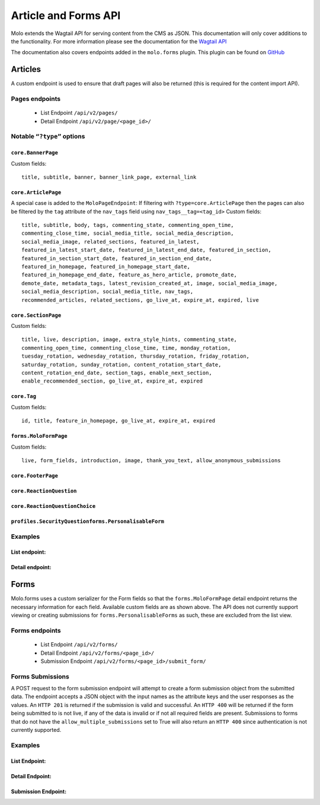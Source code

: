 Article and Forms API
=====================
Molo extends the Wagtail API for serving content from the CMS as JSON.
This documentation will only cover additions to the functionality.
For more information please see the documentation for the
`Wagtail API <http://docs.wagtail.io/en/v2.0/advanced_topics/api/>`_

The documentation also covers endpoints added in the ``molo.forms`` plugin. This
plugin can be found on `GitHub <https://github.com/praekeltfoundation/molo.forms>`_

Articles
--------

A custom endpoint is used to ensure that draft pages will also be
returned (this is required for the content import API).

Pages endpoints
###############
    * List Endpoint ``/api/v2/pages/``

    * Detail Endpoint ``/api/v2/page/<page_id>/``

Notable ``“?type”`` options
###########################

``core.BannerPage``
*******************
Custom fields::

    title, subtitle, banner, banner_link_page, external_link

``core.ArticlePage``
********************
A special case is added to the ``MoloPageEndpoint``: If filtering with
``?type=core.ArticlePage`` then the pages can also be filtered by the ``tag`` attribute
of the ``nav_tags`` field using ``nav_tags__tag=<tag_id>``
Custom fields::

    title, subtitle, body, tags, commenting_state, commenting_open_time,
    commenting_close_time, social_media_title, social_media_description,
    social_media_image, related_sections, featured_in_latest,
    featured_in_latest_start_date, featured_in_latest_end_date, featured_in_section,
    featured_in_section_start_date, featured_in_section_end_date,
    featured_in_homepage, featured_in_homepage_start_date,
    featured_in_homepage_end_date, feature_as_hero_article, promote_date,
    demote_date, metadata_tags, latest_revision_created_at, image, social_media_image,
    social_media_description, social_media_title, nav_tags,
    recommended_articles, related_sections, go_live_at, expire_at, expired, live

``core.SectionPage``
********************
Custom fields::

    title, live, description, image, extra_style_hints, commenting_state,
    commenting_open_time, commenting_close_time, time, monday_rotation,
    tuesday_rotation, wednesday_rotation, thursday_rotation, friday_rotation,
    saturday_rotation, sunday_rotation, content_rotation_start_date,
    content_rotation_end_date, section_tags, enable_next_section,
    enable_recommended_section, go_live_at, expire_at, expired

``core.Tag``
************
Custom fields::

    id, title, feature_in_homepage, go_live_at, expire_at, expired

``forms.MoloFormPage``
**********************
Custom fields::

    live, form_fields, introduction, image, thank_you_text, allow_anonymous_submissions

``core.FooterPage``
*******************
``core.ReactionQuestion``
*************************
``core.ReactionQuestionChoice``
*******************************
``profiles.SecurityQuestionforms.PersonalisableForm``
*****************************************************

Examples
########
List endpoint:
**************
.. code-block:: json
    :linenos:

    GET /api/v2/pages/?type=core.ArticlePage&live=true

    HTTP 200 OK
    Content-Type: application/json
    {
        "meta": {
            "total_count": 10
        },
        "items": [
            {
                "id": 66,
                "meta": {
                    "type": "core.ArticlePage",
                    "detail_url": "http://api.example.com/api/v2/pages/66/",
                    "html_url": "http://api.example.com/sections/my-life/be-the-best-to-your-bestie/",
                    "slug": "be-the-best-to-your-bestie",
                    "first_published_at": "2016-09-23T17:42:31.776234+02:00"
                },
                "title": "Be the best to your bestie"
            },
            {
                "id": 72,
                "meta": {
                    "type": "core.ArticlePage",
                    "detail_url": "http://api.example.com/api/v2/pages/72/",
                    "html_url": "http://api.example.com/sections/my-life/too-many-selfies-yes-or-no/",
                    "slug": "too-many-selfies-yes-or-no",
                    "first_published_at": "2016-09-23T17:42:33.611393+02:00"
                },
                "title": "Too many selfies?"
            },

            …
        ]
    }

Detail endpoint:
****************
.. code-block:: json
    :linenos:

    GET /api/v2/pages/66/

    HTTP 200 OK
    Content-Type: application/json
    {
        "id": 66,
        "meta": {
            "type": "core.ArticlePage",
            "detail_url": "http://api.example.com/api/v2/pages/66/",
            "html_url": "http://api.example.com/sections/my-life/be-the-best-to-your-bestie/",
            "slug": "be-the-best-to-your-bestie",
            "show_in_menus": false,
            "seo_title": "",
            "search_description": "",
            "first_published_at": "2016-09-23T17:42:31.776234+02:00",
            "parent": {
                "id": 194,
                "meta": {
                    "type": "core.SectionPage",
                    "detail_url": "http://api.example.com/api/v2/pages/194/",
                    "html_url": "http://api.example.com/sections/my-life/"
                },
                "title": "My Life"
            },
            "children": null,
            "translations": [
                {
                    "id": 205,
                    "locale": "th"
                }
            ],
            "main_language_children": null
        },
        "title": "Be the best to your bestie",
        "subtitle": "Not only now, but forever",
        "body": [
            {
                "type": "paragraph",
                "value": "...",
                "id": "171e98e1-30a6-40ea-b1cf-bfcac4a853a5"
            }
        ],
        "tags": [],
        "commenting_state": null,
        "commenting_open_time": null,
        "commenting_close_time": null,
        "social_media_title": "",
        "social_media_description": "",
        "social_media_image": null,
        "related_sections": [],
        "featured_in_latest": true,
        "featured_in_latest_start_date": "2018-12-31T08:00:00.180000+02:00",
        "featured_in_latest_end_date": null,
        "featured_in_section": false,
        "featured_in_section_start_date": null,
        "featured_in_section_end_date": null,
        "featured_in_homepage": false,
        "featured_in_homepage_start_date": null,
        "featured_in_homepage_end_date": null,
        "feature_as_hero_article": false,
        "promote_date": null,
        "demote_date": null,
        "metadata_tags": [],
        "latest_revision_created_at": "2018-12-31T08:00:00.286037+02:00",
        "image": {
            "id": 308,
            "meta": {
                "type": "wagtailimages.Image",
                "detail_url": "http://api.example.com/api/v2/images/308/",
                "download_url": "http://api.example.com/21_girlpack_friendship_feature_BeTheBestToYourBestie.jpg"
            },
            "title": "21_girlpack_friendship_feature_BeTheBestToYourBestie.jpg"
        },
        "nav_tags": [
            {
                "id": 276,
                "meta": {
                    "type": "core.ArticlePageTags"
                },
                "tag": {
                    "id": 395,
                    "meta": {
                        "type": "core.Tag",
                        "detail_url": "http://api.example.com/api/v2/pages/395/"
                    },
                    "title": "friendship"
                }
            },
            …
        ],
        "recommended_articles": [
            {
                "id": 40,
                "meta": {
                    "type": "core.ArticlePageRecommendedSections"
                },
                "recommended_article": {
                    "id": 90,
                    "meta": {
                        "type": "core.ArticlePage",
                        "detail_url": "http://api.example.com/api/v2/pages/90/"
                    },
                    "title": "Do you want friends?"
                }
            }
        ],
        "go_live_at": null,
        "expire_at": null,
        "expired": false,
        "live": true
    }

Forms
-----

Molo.forms uses a custom serializer for the Form fields so that the
``forms.MoloFormPage`` detail endpoint returns the necessary information
for each field.
Available custom fields are as shown above.
The API does not currently support viewing or creating submissions for
``forms.PersonalisableForms`` as such, these are excluded from the list view.

Forms endpoints
###############
    * List Endpoint ``/api/v2/forms/``

    * Detail Endpoint ``/api/v2/forms/<page_id>/``

    * Submission Endpoint ``/api/v2/forms/<page_id>/submit_form/``

Forms Submissions
#################
A POST request to the form submission endpoint will attempt to create a
form submission object from the submitted data.
The endpoint accepts a JSON object with the input names as the attribute
keys and the user responses as the values.
An ``HTTP 201`` is returned if the submission is valid and successful.
An ``HTTP 400`` will be returned if the form being submitted to is not live,
if any of the data is invalid or if not all required fields are present.
Submissions to forms that do not have the ``allow_multiple_submissions`` set
to True will also return an ``HTTP 400`` since authentication is not
currently supported.

Examples
########

List Endpoint:
**************
.. code-block:: json
    :linenos:

    GET /api/v2/forms/?live=true

    HTTP 200 OK
    Content-Type: application/json
    {
        "meta": {
            "total_count": 8
        },
        "items": [
            {
                "id": 5,
                "meta": {
                    "type": "forms.MoloFormPage",
                    "detail_url": "http://api.example.com/api/v2/pages/5/",
                    "html_url": "http://api.example.com/sections/my-future/test-page/",
                    "slug": "test-page",
                    "first_published_at": "2020-01-20T09:33:37.736336+02:00"
                },
                "title": "test page"
            },
            {
                "id": 6,
                "meta": {
                    "type": "forms.MoloFormPage",
                    "detail_url": "http://api.example.com/api/v2/pages/6/",
                    "html_url": "http://api.example.com/sections/my-future/show-me-money/do-you-really-want-see-money/",
                    "slug": "do-you-really-want-see-money",
                    "first_published_at": "2020-01-20T15:06:01.056130+02:00"
                },
                "title": "Do you really want to see the money?"
            },
        …
        ]
    }

Detail Endpoint:
****************
.. code-block:: json
    :linenos:

    GET /api/v2/forms/5/

    HTTP 200 OK
    Content-Type: application/json
    {
        "id": 5,
        "meta": {
            "type": "forms.MoloFormPage",
            "detail_url": "http://api.example.com/api/v2/pages/5/",
            "html_url": "http://api.example.com/molo-forms/test-survey/",
            "slug": "test-survey",
            "show_in_menus": false,
            "seo_title": "",
            "search_description": "",
            "first_published_at": "2020-01-22T17:49:37.263778+02:00",
            "parent": {
                "id": 1045,
                "meta": {
                    "type": "forms.FormsIndexPage",
                    "detail_url": "http://api.example.com/api/v2/pages/5/",
                    "html_url": "http://api.example.com/molo-forms/"
                },
                "title": "Forms"
            }
        },
        "title": "Kaitlyn Test Survey [As Forms]",
        "live": true,
        "form_fields": {
            "items": [
                {
                    "id": 7,
                    "sort_order": 0,
                    "label": "How do you feel the Content Repository work is going?",
                    "required": false,
                    "default_value": "",
                    "help_text": "",
                    "page_break": false,
                    "admin_label": "how-is-work-going",
                    "choices": "Good,Not great,I'm not sure",
                    "field_type": "dropdown",
                    "input_name": "how-do-you-feel-the-content-repository-work-is-going"
                },
                {
                    "id": 8,
                    "sort_order": 1,
                    "label": "Who is working on the content repository api?",
                    "required": true,
                    "default_value": "",
                    "help_text": "",
                    "page_break": false,
                    "admin_label": "who-is-building-it",
                    "choices": "Tom,Mary,Alex",
                    "field_type": "radio",
                    "input_name": "who-is-working-on-the-content-repository-api"
                },
            …
            ]
        },
        "introduction": "The goal of the content repository work is to make content accessible across different platforms.",
        "image": {
            "id": 563,
            "meta": {
                "type": "wagtailimages.Image",
                "detail_url": "http://api.example.com/api/v2/images/563/",
                "download_url": "http://api.example.com/original_images/overcomeshyness.png"
            },
            "title": "overcomeshyness.png"
        },
        "thank_you_text": "Great! Thanks for being involved in this demo!",
        "allow_anonymous_submissions": true
    }

Submission Endpoint:
********************
.. code-block:: json
    :linenos:

    POST /api/v2/forms/5/submit_form/
    {
        "how-do-you-feel-the-content-repository-work-is-going": "Good",
        "who-is-working-on-the-content-repository-api": "Alex"
    }

    HTTP 201 CREATED
    Content-Type: application/json

    {
        "how-do-you-feel-the-content-repository-work-is-going": "Good",
        "who-is-working-on-the-content-repository-api": "Alex",
    }

